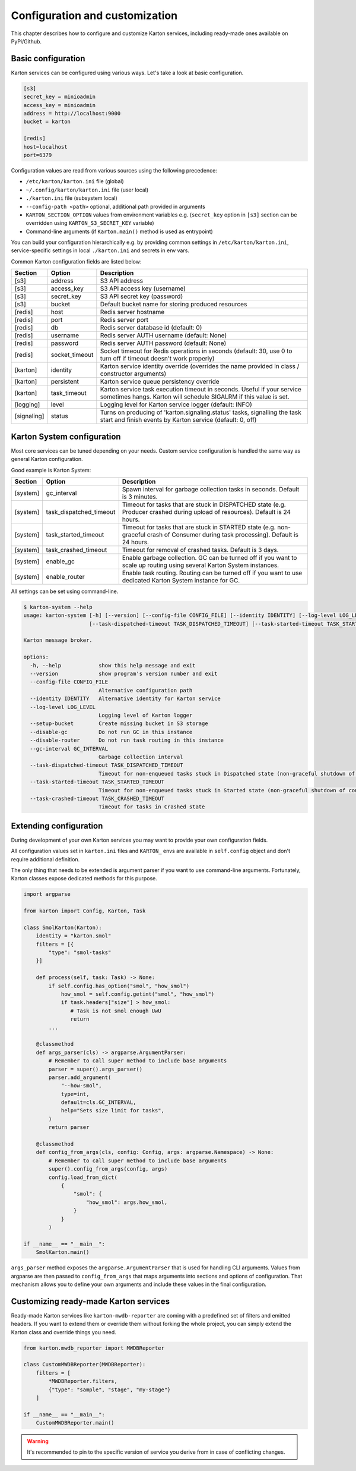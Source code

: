 Configuration and customization
===============================

This chapter describes how to configure and customize Karton services, including ready-made ones available on PyPi/Github.

Basic configuration
-------------------

Karton services can be configured using various ways. Let's take a look at basic configuration.

.. code-block:: ini

    [s3]
    secret_key = minioadmin
    access_key = minioadmin
    address = http://localhost:9000
    bucket = karton

    [redis]
    host=localhost
    port=6379

Configuration values are read from various sources using the following precedence:

- ``/etc/karton/karton.ini`` file (global)
- ``~/.config/karton/karton.ini`` file (user local)
- ``./karton.ini`` file (subsystem local)
- ``--config-path <path>`` optional, additional path provided in arguments
- ``KARTON_SECTION_OPTION`` values from environment variables e.g. (``secret_key`` option in ``[s3]`` section can be overridden using ``KARTON_S3_SECRET_KEY`` variable)
- Command-line arguments (if ``Karton.main()`` method is used as entrypoint)

You can build your configuration hierarchically e.g. by providing common settings in ``/etc/karton/karton.ini``, service-specific settings in local ``./karton.ini`` and secrets in env vars.

Common Karton configuration fields are listed below:

============   ===============   =======================================================================================================================================
 Section        Option                                    Description
============   ===============   =======================================================================================================================================
 [s3]           address           S3 API address
 [s3]           access_key        S3 API access key (username)
 [s3]           secret_key        S3 API secret key (password)
 [s3]           bucket            Default bucket name for storing produced resources
 [redis]        host              Redis server hostname
 [redis]        port              Redis server port
 [redis]        db                Redis server database id (default: 0)
 [redis]        username          Redis server AUTH username (default: None)
 [redis]        password          Redis server AUTH password (default: None)
 [redis]        socket_timeout    Socket timeout for Redis operations in seconds (default: 30, use 0 to turn off if timeout doesn't work properly)
 [karton]       identity          Karton service identity override (overrides the name provided in class / constructor arguments)
 [karton]       persistent        Karton service queue persistency override
 [karton]       task_timeout      Karton service task execution timeout in seconds. Useful if your service sometimes hangs. Karton will schedule SIGALRM if this value is set.
 [logging]      level             Logging level for Karton service logger (default: INFO)
 [signaling]    status            Turns on producing of 'karton.signaling.status' tasks, signalling the task start and finish events by Karton service (default: 0, off)
============   ===============   =======================================================================================================================================


Karton System configuration
---------------------------

Most core services can be tuned depending on your needs. Custom service configuration is handled the same way as general Karton configuration.

Good example is Karton System:

============   =========================   =======================================================================================================================================
 Section        Option                       Description
============   =========================   =======================================================================================================================================
 [system]       gc_interval                  Spawn interval for garbage collection tasks in seconds. Default is 3 minutes.
 [system]       task_dispatched_timeout      Timeout for tasks that are stuck in DISPATCHED state (e.g. Producer crashed during upload of resources). Default is 24 hours.
 [system]       task_started_timeout         Timeout for tasks that are stuck in STARTED state (e.g. non-graceful crash of Consumer during task processing). Default is 24 hours.
 [system]       task_crashed_timeout         Timeout for removal of crashed tasks. Default is 3 days.
 [system]       enable_gc                    Enable garbage collection. GC can be turned off if you want to scale up routing using several Karton System instances.
 [system]       enable_router                Enable task routing. Routing can be turned off if you want to use dedicated Karton System instance for GC.
============   =========================   =======================================================================================================================================

All settings can be set using command-line.

.. code-block:: console

    $ karton-system --help
    usage: karton-system [-h] [--version] [--config-file CONFIG_FILE] [--identity IDENTITY] [--log-level LOG_LEVEL] [--setup-bucket] [--disable-gc] [--disable-router] [--gc-interval GC_INTERVAL]
                         [--task-dispatched-timeout TASK_DISPATCHED_TIMEOUT] [--task-started-timeout TASK_STARTED_TIMEOUT] [--task-crashed-timeout TASK_CRASHED_TIMEOUT]

    Karton message broker.

    options:
      -h, --help            show this help message and exit
      --version             show program's version number and exit
      --config-file CONFIG_FILE
                            Alternative configuration path
      --identity IDENTITY   Alternative identity for Karton service
      --log-level LOG_LEVEL
                            Logging level of Karton logger
      --setup-bucket        Create missing bucket in S3 storage
      --disable-gc          Do not run GC in this instance
      --disable-router      Do not run task routing in this instance
      --gc-interval GC_INTERVAL
                            Garbage collection interval
      --task-dispatched-timeout TASK_DISPATCHED_TIMEOUT
                            Timeout for non-enqueued tasks stuck in Dispatched state (non-graceful shutdown of producer)
      --task-started-timeout TASK_STARTED_TIMEOUT
                            Timeout for non-enqueued tasks stuck in Started state (non-graceful shutdown of consumer)
      --task-crashed-timeout TASK_CRASHED_TIMEOUT
                            Timeout for tasks in Crashed state

.. _extending-config:

Extending configuration
-----------------------

During development of your own Karton services you may want to provide your own configuration fields.

All configuration values set in ``karton.ini`` files and ``KARTON_`` envs are available in ``self.config`` object and don't
require additional definition.

The only thing that needs to be extended is argument parser if you want to use command-line arguments. Fortunately,
Karton classes expose dedicated methods for this purpose.

.. code-block:: python

    import argparse

    from karton import Config, Karton, Task

    class SmolKarton(Karton):
        identity = "karton.smol"
        filters = [{
            "type": "smol-tasks"
        }]

        def process(self, task: Task) -> None:
            if self.config.has_option("smol", "how_smol")
                how_smol = self.config.getint("smol", "how_smol")
                if task.headers["size"] > how_smol:
                   # Task is not smol enough UwU
                   return
            ...

        @classmethod
        def args_parser(cls) -> argparse.ArgumentParser:
            # Remember to call super method to include base arguments
            parser = super().args_parser()
            parser.add_argument(
                "--how-smol",
                type=int,
                default=cls.GC_INTERVAL,
                help="Sets size limit for tasks",
            )
            return parser

        @classmethod
        def config_from_args(cls, config: Config, args: argparse.Namespace) -> None:
            # Remember to call super method to include base arguments
            super().config_from_args(config, args)
            config.load_from_dict(
                {
                    "smol": {
                        "how_smol": args.how_smol,
                    }
                }
            )

    if __name__ == "__main__":
        SmolKarton.main()

``args_parser`` method exposes the ``argparse.ArgumentParser`` that is used for handling CLI arguments. Values from
argparse are then passed to ``config_from_args`` that maps arguments into sections and options of configuration.
That mechanism allows you to define your own arguments and include these values in the final configuration.

Customizing ready-made Karton services
--------------------------------------

Ready-made Karton services like ``karton-mwdb-reporter`` are coming with a predefined set of filters and emitted headers.
If you want to extend them or override them without forking the whole project, you can simply extend the Karton class
and override things you need.

.. code-block:: python

    from karton.mwdb_reporter import MWDBReporter

    class CustomMWDBReporter(MWDBReporter):
        filters = [
            *MWDBReporter.filters,
            {"type": "sample", "stage", "my-stage"}
        ]

    if __name__ == "__main__":
        CustomMWDBReporter.main()

.. warning::

    It's recommended to pin to the specific version of service you derive from in case of conflicting changes.
